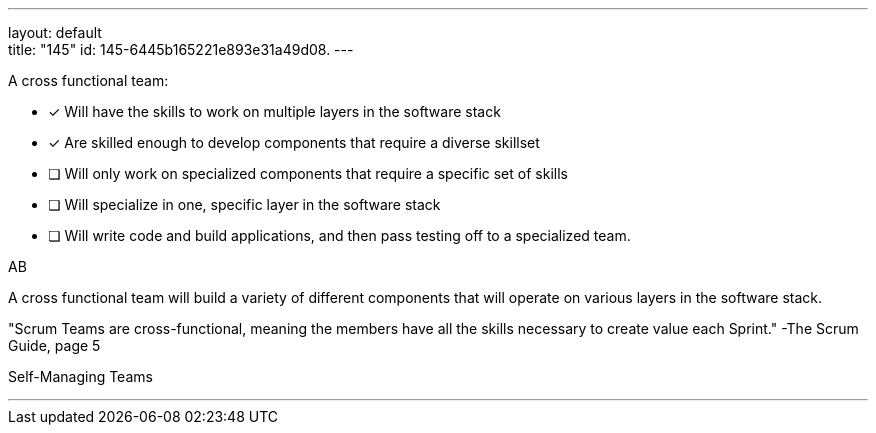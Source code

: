 ---
layout: default + 
title: "145"
id: 145-6445b165221e893e31a49d08.
---


[#question]


****

[#query]
--
A cross functional team:
--

[#list]
--
* [*] Will have the skills to work on multiple layers in the software stack
* [*] Are skilled enough to develop components that require a diverse skillset
* [ ] Will only work on specialized components that require a specific set of skills
* [ ] Will specialize in one, specific layer in the software stack
* [ ] Will write code and build applications, and then pass testing off to a specialized team.

--
****

[#answer]
AB

[#explanation]
--
A cross functional team will build a variety of different components that will operate on various layers in the software stack.

"Scrum Teams are cross-functional, meaning the members have all the skills necessary to create value each Sprint." -The Scrum Guide, page 5
--

[#ka]
Self-Managing Teams

'''

